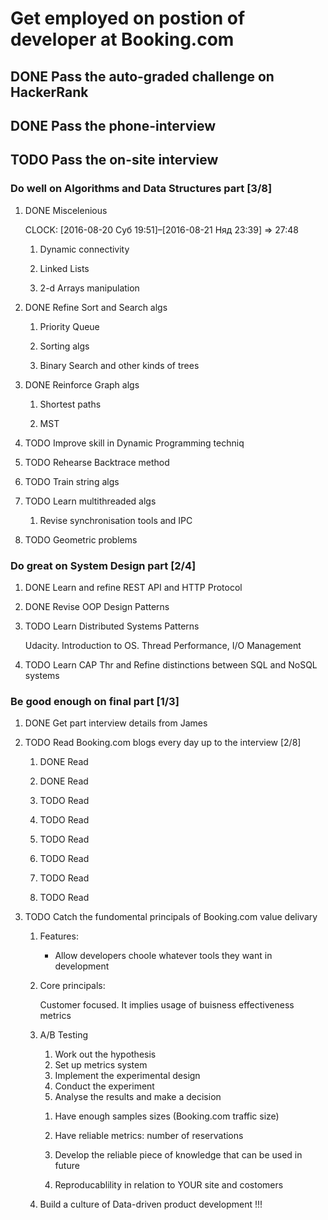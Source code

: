 
* Get employed on postion of developer at Booking.com
** DONE Pass the auto-graded challenge on HackerRank
** DONE Pass the phone-interview
** TODO Pass the on-site interview
*** Do well on Algorithms and Data Structures part [3/8]
**** DONE Miscelenious
     DEADLINE: <2016-08-19 Пят> SCHEDULED: <2016-08-19 Пят>
     CLOCK: [2016-08-20 Суб 19:51]--[2016-08-21 Няд 23:39] => 27:48
***** Dynamic connectivity
***** Linked Lists
***** 2-d Arrays manipulation
**** DONE Refine Sort and Search algs
     DEADLINE: <2016-08-17 Срд> SCHEDULED: <2016-08-18 Чцв>
***** Priority Queue
***** Sorting algs
***** Binary Search and other kinds of trees
**** DONE Reinforce Graph algs
     DEADLINE: <2016-08-22 Пан> SCHEDULED: <2016-08-20 Суб>
***** Shortest paths
***** MST
**** TODO Improve skill in Dynamic Programming techniq 
     DEADLINE: <2016-08-25 Чцв> SCHEDULED: <2016-08-23 Аўт>
**** TODO Rehearse Backtrace method
     DEADLINE: <2016-08-24 Срд> SCHEDULED: <2016-08-24 Срд>
**** TODO Train string algs
     DEADLINE: <2016-08-27 Суб> SCHEDULED: <2016-08-26 Пят>
**** TODO Learn multithreaded algs
     DEADLINE: <2016-08-28 Няд> SCHEDULED: <2016-08-28 Няд>
***** Revise synchronisation tools and IPC
**** TODO Geometric problems
     DEADLINE: <2016-08-29 Пан> SCHEDULED: <2016-08-28 Няд>

*** Do great on System Design part [2/4]
**** DONE Learn and refine REST API and HTTP Protocol
     DEADLINE: <2016-08-20 Суб> SCHEDULED: <2016-08-16 Аўт>
**** DONE Revise OOP Design Patterns
     DEADLINE: <2016-08-23 Аўт> SCHEDULED: <2016-08-21 Няд>
**** TODO Learn Distributed Systems Patterns
     DEADLINE: <2016-08-28 Няд> SCHEDULED: <2016-08-25 Чцв>
     Udacity. Introduction to OS. Thread Performance, I/O Management
**** TODO Learn CAP Thr and Refine distinctions between SQL and NoSQL systems
     DEADLINE: <2016-08-30 Аўт> SCHEDULED: <2016-08-28 Няд>

*** Be good enough on final part [1/3]
**** DONE Get part interview details from James
**** TODO Read Booking.com blogs every day up to the interview [2/8]
***** DONE Read
      SCHEDULED: <2016-08-23 Вт.>
***** DONE Read
      SCHEDULED: <2016-08-24 Ср.>
***** TODO Read
      SCHEDULED: <2016-08-25 Чт.>
***** TODO Read
      SCHEDULED: <2016-08-26 Пт.>
***** TODO Read
      SCHEDULED: <2016-08-27 Сб.>
***** TODO Read
      SCHEDULED: <2016-08-28 Вс.>
***** TODO Read
      SCHEDULED: <2016-08-29 Пн.>
***** TODO Read
      SCHEDULED: <2016-08-30 Вт.>
**** TODO Catch the fundomental principals of Booking.com value delivary
***** Features:
      - Allow developers choole whatever tools they want in development
***** Core principals:
      Customer focused. It implies usage of buisness effectiveness metrics
***** A/B Testing
      1) Work out the hypothesis
      2) Set up metrics system
      3) Implement the experimental design
      4) Conduct the experiment
      5) Analyse the results and make a decision
****** Have enough samples sizes (Booking.com traffic size)
****** Have reliable metrics: number of reservations
****** Develop the reliable piece of knowledge that can be used in future
****** Reproducablility in relation to YOUR site and costomers
***** Build a culture of Data-driven product development !!!
